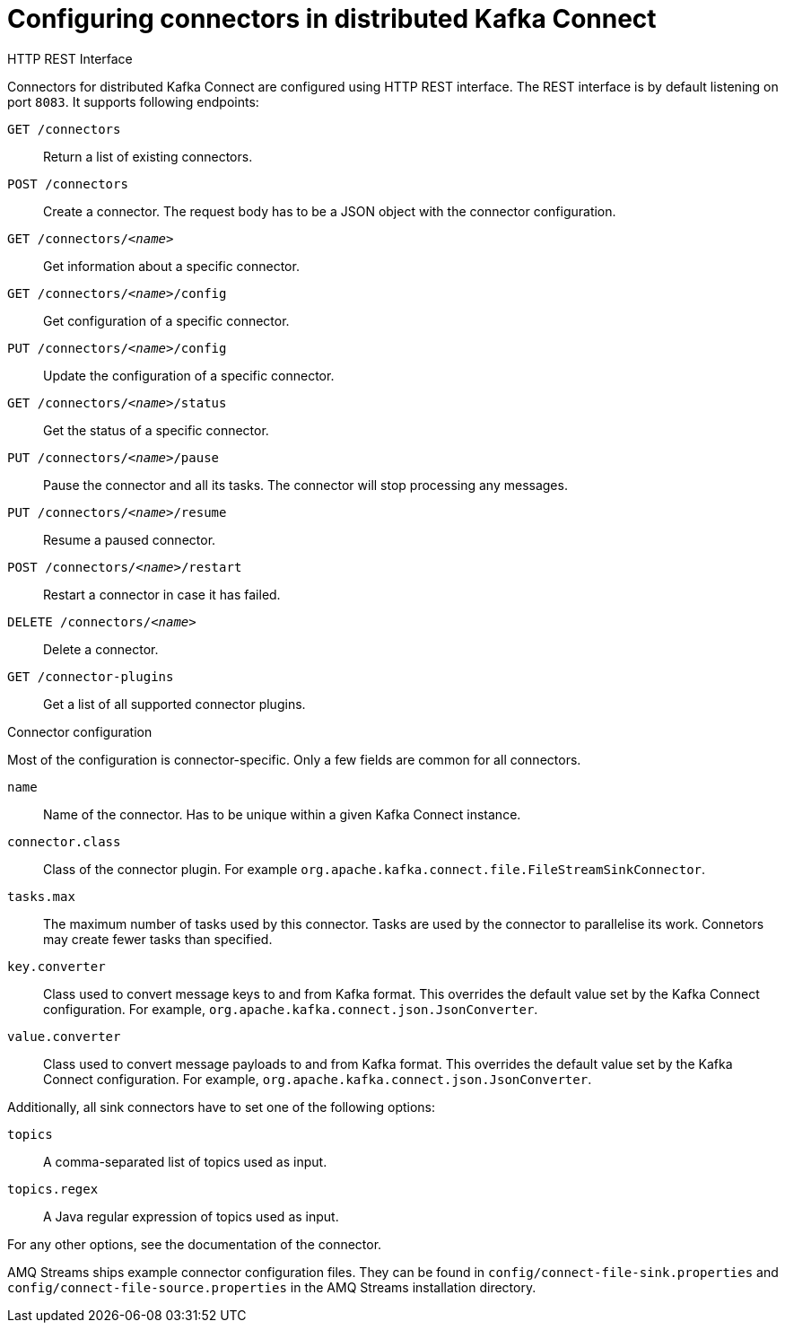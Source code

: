 // Module included in the following assemblies:
//
// assembly-kafka-connect-distributed.adoc

[id='ref-kafka-connect-distributed-connector-configuration-{context}']

= Configuring connectors in distributed Kafka Connect

.HTTP REST Interface

Connectors for distributed Kafka Connect are configured using HTTP REST interface.
The REST interface is by default listening on port `8083`.
It supports following endpoints:

`GET /connectors`::
Return a list of existing connectors.

`POST /connectors`::
Create a connector.
The request body has to be a JSON object with the connector configuration.

`GET /connectors/_<name>_`::
Get information about a specific connector.

`GET /connectors/_<name>_/config`::
Get configuration of a specific connector.

`PUT /connectors/_<name>_/config`::
Update the configuration of a specific connector.

`GET /connectors/_<name>_/status`::
Get the status of a specific connector.

`PUT /connectors/_<name>_/pause`::
Pause the connector and all its tasks.
The connector will stop processing any messages.

`PUT /connectors/_<name>_/resume`::
Resume a paused connector.

`POST /connectors/_<name>_/restart`::
Restart a connector in case it has failed.

`DELETE /connectors/_<name>_`::
Delete a connector.

`GET /connector-plugins`::
Get a list of all supported connector plugins.

.Connector configuration

Most of the configuration is connector-specific.
Only a few fields are common for all connectors.

`name`:: 
Name of the connector.
Has to be unique within a given Kafka Connect instance.

`connector.class`::
Class of the connector plugin.
For example `org.apache.kafka.connect.file.FileStreamSinkConnector`.

`tasks.max`::
The maximum number of tasks used by this connector.
Tasks are used by the connector to parallelise its work.
Connetors may create fewer tasks than specified.

`key.converter`::
Class used to convert message keys to and from Kafka format.
This overrides the default value set by the Kafka Connect configuration.
For example, `org.apache.kafka.connect.json.JsonConverter`.

`value.converter`::
Class used to convert message payloads to and from Kafka format.
This overrides the default value set by the Kafka Connect configuration.
For example, `org.apache.kafka.connect.json.JsonConverter`.

Additionally, all sink connectors have to set one of the following options:

`topics`:: 
A comma-separated list of topics used as input.

`topics.regex`::
A Java regular expression of topics used as input.

For any other options, see the documentation of the connector.

AMQ Streams ships example connector configuration files.
They can be found in `config/connect-file-sink.properties` and `config/connect-file-source.properties` in the AMQ Streams installation directory.

